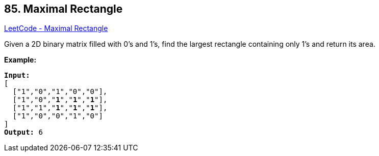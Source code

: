 == 85. Maximal Rectangle

https://leetcode.com/problems/maximal-rectangle/[LeetCode - Maximal Rectangle]

Given a 2D binary matrix filled with 0's and 1's, find the largest rectangle containing only 1's and return its area.

*Example:*

[subs="verbatim,quotes,macros"]
----
*Input:*
[
  ["1","0","1","0","0"],
  ["1","0","*1*","*1*","*1*"],
  ["1","1","*1*","*1*","*1*"],
  ["1","0","0","1","0"]
]
*Output:* 6
----

